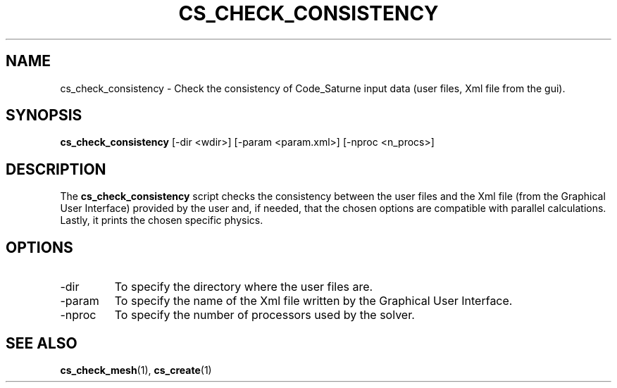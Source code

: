 .\"
.\"  This file is part of the Code_Saturne Kernel, element of the
.\"  Code_Saturne CFD tool.
.\"
.\"  Copyright (C) 2009 EDF S.A., France
.\"
.\"  contact: saturne-support@edf.fr
.\"
.\"  The Code_Saturne Kernel is free software; you can redistribute it
.\"  and/or modify it under the terms of the GNU General Public License
.\"  as published by the Free Software Foundation; either version 2 of
.\"  the License, or (at your option) any later version.
.\"
.\"  The Code_Saturne Kernel is distributed in the hope that it will be
.\"  useful, but WITHOUT ANY WARRANTY; without even the implied warranty
.\"  of MERCHANTABILITY or FITNESS FOR A PARTICULAR PURPOSE.  See the
.\"  GNU General Public License for more details.
.\"
.\"  You should have received a copy of the GNU General Public License
.\"  along with the Code_Saturne Preprocessor; if not, write to the
.\"  Free Software Foundation, Inc.,
.\"  51 Franklin St, Fifth Floor,
.\"  Boston, MA  02110-1301  USA
.\"
.TH CS_CHECK_CONSISTENCY 1 2009-03-15 "" "Code_Saturne commands"
.SH NAME
cs_check_consistency \- Check the consistency of Code_Saturne input data
(user files, Xml file from the gui).
.SH SYNOPSIS
.B cs_check_consistency
[-dir <wdir>]
[-param <param.xml>]
[-nproc <n_procs>]
.br
.SH DESCRIPTION
The
.B cs_check_consistency
script checks the consistency between the user files and the Xml file
(from the Graphical User Interface) provided by the user and, if
needed, that the chosen options are compatible with parallel
calculations. Lastly, it prints the chosen specific physics.
.SH OPTIONS
.B
.IP -dir
To specify the directory where the user files are.
.B
.IP -param
To specify the name of the Xml file written by the Graphical User
Interface.
.B
.IP -nproc
To specify the number of processors used by the solver.
.SH SEE ALSO
.BR cs_check_mesh (1),
.BR cs_create (1)
